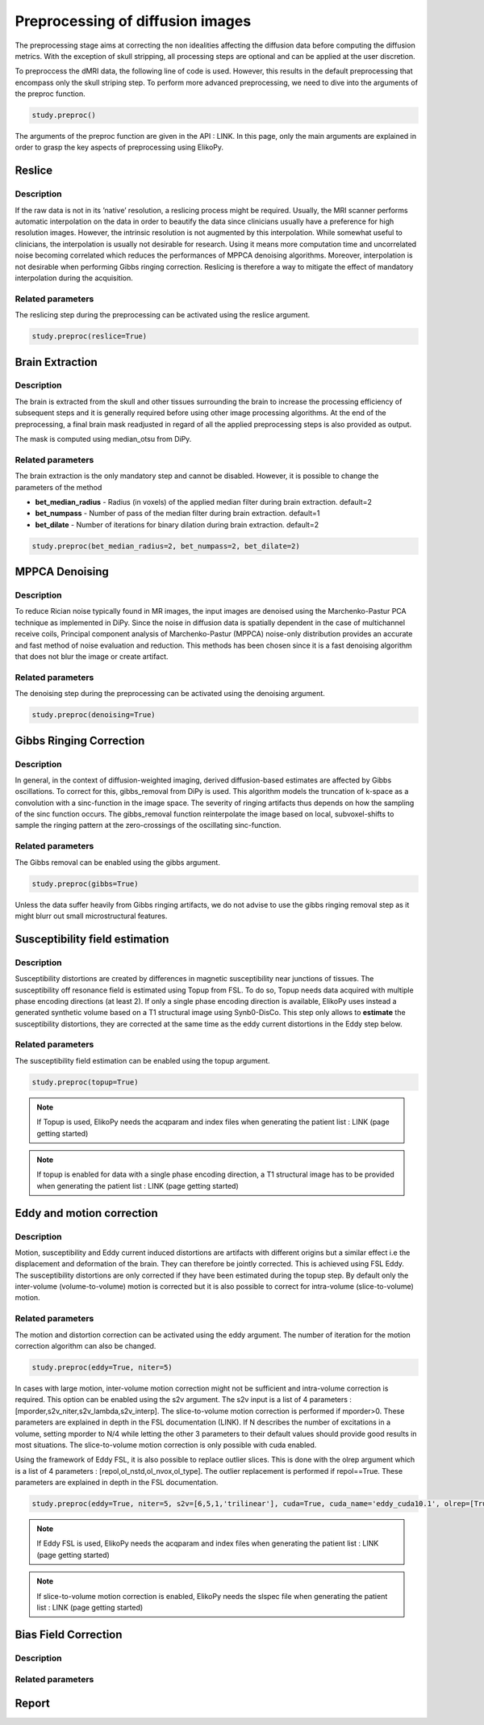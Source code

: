 .. _preprocessing-dmri:

========================================
Preprocessing of diffusion images
========================================

The preprocessing stage aims at correcting the non idealities affecting the diffusion data
before computing the diffusion metrics. With the exception of skull stripping, all processing steps are optional and can be applied at the
user discretion.

.. image:: pictures/preprocessing.PNG
	:width: 800
	:alt: Overview of the main preprocessing steps.

To preproccess the dMRI data, the following line of code is used. However, this results in the default preprocessing that encompass only the skull striping step. To perform more advanced preprocessing, we need to dive into the arguments of the preproc function.

.. code-block:: python

	study.preproc()


The arguments of the preproc function are given in the API : LINK.
In this page, only the main arguments are explained in order to grasp the key aspects of preprocessing using ElikoPy.

-------
Reslice
-------

Description
^^^^^^^^^^^

If the raw data is not in its ’native’ resolution, a reslicing process might be required. Usually, the
MRI scanner performs automatic interpolation on the data in order to beautify the data
since clinicians usually have a preference for high resolution images. However, the intrinsic
resolution is not augmented by this interpolation. While somewhat useful to clinicians, the
interpolation is usually not desirable for research. Using it means more computation time
and uncorrelated noise becoming correlated which reduces the performances of MPPCA
denoising algorithms. Moreover, interpolation is not desirable when performing Gibbs
ringing correction. Reslicing is therefore a way to mitigate the
effect of mandatory interpolation during the acquisition.


Related parameters
^^^^^^^^^^^^^^^^^^
The reslicing step during the preprocessing can be activated using the reslice argument.

.. code-block:: python

	study.preproc(reslice=True)

----------------
Brain Extraction
----------------

Description
^^^^^^^^^^^

The brain is extracted from the skull and other tissues surrounding the brain to increase
the processing efficiency of subsequent steps and it is generally required before using
other image processing algorithms. At the end of the preprocessing, a final brain mask readjusted in regard of all the applied
preprocessing steps is also provided as output.

The mask is computed using median_otsu from DiPy.

.. image:: pictures/preproc_bet.jpg
	:width: 800
	:alt: Original b0 images and binary mask obtained using median_otsu are shown in the left and middle panels, while the thresholded histogram used by median otsu is shown in the right panel.


Related parameters
^^^^^^^^^^^^^^^^^^

The brain extraction is the only mandatory step and cannot be disabled. However, it is possible to change the parameters of the method

* **bet_median_radius** - Radius (in voxels) of the applied median filter during brain extraction. default=2
* **bet_numpass** - Number of pass of the median filter during brain extraction. default=1
* **bet_dilate** - Number of iterations for binary dilation during brain extraction. default=2

.. code-block:: python

	study.preproc(bet_median_radius=2, bet_numpass=2, bet_dilate=2)

---------------
MPPCA Denoising
---------------

Description
^^^^^^^^^^^

To reduce Rician noise typically found in MR images, the input images are denoised
using the Marchenko-Pastur PCA technique as implemented in DiPy. Since the noise in
diffusion data is spatially dependent in the case of multichannel receive coils, Principal component analysis of Marchenko-Pastur (MPPCA) noise-only
distribution provides an accurate and fast method of noise evaluation and reduction. This methods has been chosen since it is a fast denoising algorithm
that does not blur the image or create artifact.

.. image:: pictures/preproc_mppca.jpg
	:width: 800
	:alt: Original and denoised b0 images are shown in the left and middle panels, while the difference between these images is shown in the right panel. An unstructured spatial distribution of the right image indicates extraction of random thermal noise.


Related parameters
^^^^^^^^^^^^^^^^^^

The denoising step during the preprocessing can be activated using the denoising argument.

.. code-block:: python

	study.preproc(denoising=True)

------------------------
Gibbs Ringing Correction
------------------------

Description
^^^^^^^^^^^

In general, in the context of diffusion-weighted imaging, derived diffusion-based estimates
are affected by Gibbs oscillations. To correct for this,
gibbs_removal from DiPy is used. This algorithm models the truncation of k-space as a
convolution with a sinc-function in the image space. The severity of ringing artifacts thus
depends on how the sampling of the sinc function occurs. The gibbs_removal function
reinterpolate the image based on local, subvoxel-shifts to sample the ringing pattern at
the zero-crossings of the oscillating sinc-function.

.. image:: pictures/preproc_gibbs.jpg
	:width: 800
	:alt: Gibbs ringing correction, uncorrected and b0 images corrected for Gibbs ringing are shown in the left and middle panels, while the difference between these images is shown in the right panel. Gibbs ringing artifacts typically occur at interfaces with sharp changes in intensity.

Related parameters
^^^^^^^^^^^^^^^^^^

The Gibbs removal can be enabled using the gibbs argument.

.. code-block:: python

	study.preproc(gibbs=True)

Unless the data suffer heavily from Gibbs ringing artifacts, we do not advise to use the gibbs ringing removal step as it might blurr out small microstructural features.

-------------------------------
Susceptibility field estimation
-------------------------------

Description
^^^^^^^^^^^

Susceptibility distortions are created by differences in magnetic susceptibility near junctions of tissues. The susceptibility off resonance field is estimated using Topup from FSL. To do so,
Topup needs data acquired with multiple phase encoding directions (at least 2). If only a single phase encoding direction is available, ElikoPy uses instead a generated synthetic volume based on a T1 structural image using Synb0-DisCo.
This step only allows to **estimate** the susceptibility distortions, they are corrected at the same time as the eddy current distortions in the Eddy step below.

Related parameters
^^^^^^^^^^^^^^^^^^

The susceptibility field estimation can be enabled using the topup argument.

.. code-block:: python

	study.preproc(topup=True)

.. note::
    If Topup is used, ElikoPy needs the acqparam and index files when generating the patient list : LINK (page getting started)

.. note::
    If topup is enabled for data with a single phase encoding direction, a T1 structural image has to be provided when generating the patient list : LINK (page getting started)

--------------------------
Eddy and motion correction
--------------------------

Description
^^^^^^^^^^^

Motion, susceptibility and Eddy current induced distortions are artifacts with different origins but a similar effect i.e the displacement and deformation of the brain. They can therefore be jointly corrected. This is achieved using FSL Eddy. The susceptibility distortions are only corrected if they have been estimated during the topup step. By default only the inter-volume (volume-to-volume) motion is corrected but it is also possible to correct for intra-volume (slice-to-volume) motion.

Related parameters
^^^^^^^^^^^^^^^^^^

The motion and distortion correction can be activated using the eddy argument. The number of iteration for the motion correction algorithm can also be changed.

.. code-block:: python

	study.preproc(eddy=True, niter=5)

In cases with large motion, inter-volume motion correction might not be sufficient and intra-volume correction is required. This option can be enabled using the s2v argument.
The s2v input is a list of 4 parameters : [mporder,s2v_niter,s2v_lambda,s2v_interp]. The slice-to-volume motion correction is performed if mporder>0. These parameters are explained in depth in the FSL documentation (LINK). If N describes the number of excitations in a volume, setting mporder to N/4 while letting the other 3 parameters to their default values should provide good results in most situations. The slice-to-volume motion correction is only possible with cuda enabled.

Using the framework of Eddy FSL, it is also possible to replace outlier slices. This is done with the olrep argument which is a list of 4 parameters : [repol,ol_nstd,ol_nvox,ol_type]. The outlier replacement is performed if repol==True. These parameters are explained in depth in the FSL documentation.

.. code-block:: python

	study.preproc(eddy=True, niter=5, s2v=[6,5,1,'trilinear'], cuda=True, cuda_name='eddy_cuda10.1', olrep=[True, 4, 250, 'sw'])

.. note::
    If Eddy FSL is used, ElikoPy needs the acqparam and index files when generating the patient list : LINK (page getting started)

.. note::
    If slice-to-volume motion correction is enabled, ElikoPy needs the slspec file when generating the patient list : LINK (page getting started)

---------------------
Bias Field Correction
---------------------

Description
^^^^^^^^^^^

Related parameters
^^^^^^^^^^^^^^^^^^

------
Report
------

